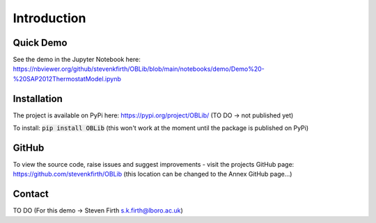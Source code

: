 
Introduction
============

Quick Demo
----------

See the demo in the Jupyter Notebook here: https://nbviewer.org/github/stevenkfirth/OBLib/blob/main/notebooks/demo/Demo%20-%20SAP2012ThermostatModel.ipynb

Installation
------------

The project is available on PyPi here: https://pypi.org/project/OBLib/ (TO DO -> not published yet)

To install: :code:`pip install OBLib` (this won't work at the moment until the package is published on PyPi)


GitHub
------

To view the source code, raise issues and suggest improvements - visit the projects GitHub page: `<https://github.com/stevenkfirth/OBLib>`_ 
(this location can be changed to the Annex GitHub page...)

Contact
-------

TO DO
(For this demo -> Steven Firth s.k.firth@lboro.ac.uk)



